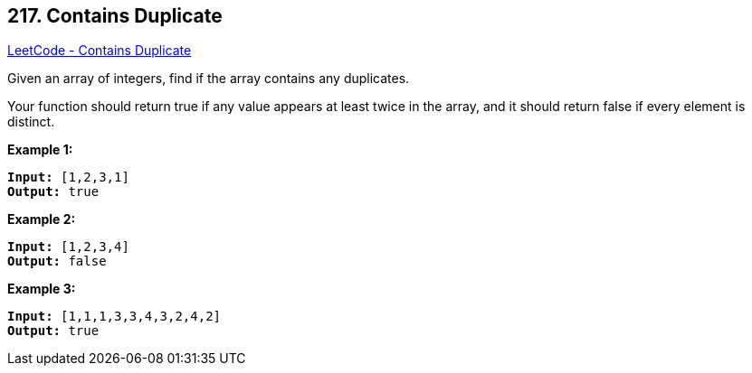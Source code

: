 == 217. Contains Duplicate

https://leetcode.com/problems/contains-duplicate/[LeetCode - Contains Duplicate]

Given an array of integers, find if the array contains any duplicates.

Your function should return true if any value appears at least twice in the array, and it should return false if every element is distinct.

*Example 1:*

[subs="verbatim,quotes,macros"]
----
*Input:* [1,2,3,1]
*Output:* true
----

*Example 2:*

[subs="verbatim,quotes,macros"]
----
*Input:* [1,2,3,4]
*Output:* false
----

*Example 3:*

[subs="verbatim,quotes,macros"]
----
*Input:* [1,1,1,3,3,4,3,2,4,2]
*Output:* true
----

